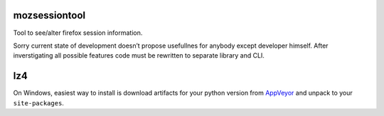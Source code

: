 mozsessiontool
==============

Tool to see/alter firefox session information.

Sorry current state of development doesn’t propose usefullnes for
anybody except developer himself. After inverstigating all possible
features code must be rewritten to separate library and CLI.

lz4
===

On Windows, easiest way to install is download artifacts for your python
version from
`AppVeyor <https://ci.appveyor.com/project/jonathanunderwood/python-lz4>`__
and unpack to your ``site-packages``.
